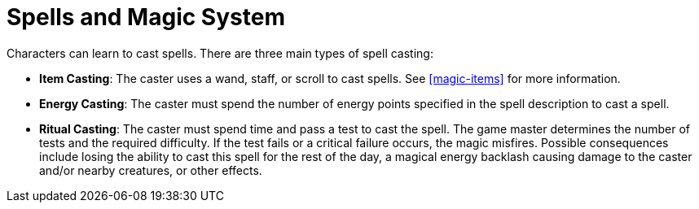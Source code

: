 = Spells and Magic System

Characters can learn to cast spells. There are three main types of spell casting:

- [item-casting]*Item Casting*: The caster uses a wand, staff, or scroll to cast spells. See <<magic-items>> for more information.
- [energy-casting]*Energy Casting*: The caster must spend the number of energy points specified in the spell description to cast a spell.
- [ritual-casting]*Ritual Casting*: The caster must spend time and pass a test to cast the spell. The game master determines the number of tests and the required difficulty. If the test fails or a critical failure occurs, the magic misfires. Possible consequences include losing the ability to cast this spell for the rest of the day, a magical energy backlash causing damage to the caster and/or nearby creatures, or other effects.
